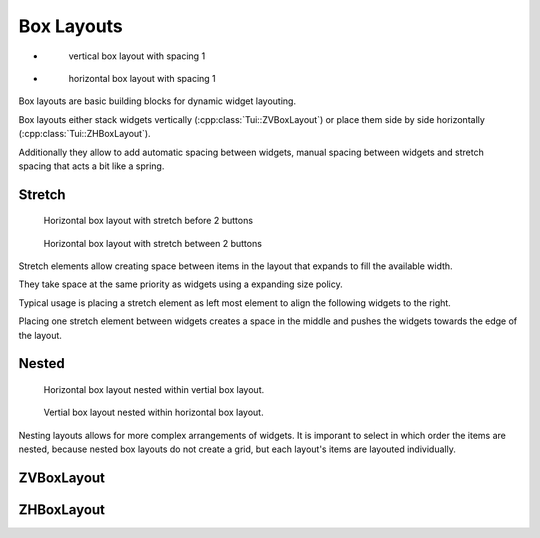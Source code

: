 .. _boxlayouts:

Box Layouts
===========

.. rst-class:: tw-flex-imgs

* .. figure:: tpi/boxlayouts-intro-v.tpi

     vertical box layout with spacing 1

* .. figure:: tpi/boxlayouts-intro-h.tpi

     horizontal box layout with spacing 1

Box layouts are basic building blocks for dynamic widget layouting.

Box layouts either stack widgets vertically (:cpp:class:`Tui::ZVBoxLayout`) or place them side by side horizontally
(:cpp:class:`Tui::ZHBoxLayout`).

Additionally they allow to add automatic spacing between widgets, manual spacing between widgets and stretch spacing
that acts a bit like a spring.

..
  TODO: Add more details.

Stretch
-------

.. rst-class:: tw-figure-left
.. figure:: tpi/boxlayouts-stretch-start.tpi

   Horizontal box layout with stretch before 2 buttons

.. rst-class:: tw-figure-left
.. figure:: tpi/boxlayouts-stretch-mid.tpi

   Horizontal box layout with stretch between 2 buttons

Stretch elements allow creating space between items in the layout that expands to fill the available width.

They take space at the same priority as widgets using a expanding size policy.

Typical usage is placing a stretch element as left most element to align the following widgets to the right.

Placing one stretch element between widgets creates a space in the middle and pushes the widgets towards the edge
of the layout.

Nested
------

.. rst-class:: tw-figure-left
.. figure:: tpi/boxlayouts-nested1.tpi

   Horizontal box layout nested within vertial box layout.

.. rst-class:: tw-figure-left
.. figure:: tpi/boxlayouts-nested2.tpi

   Vertial box layout nested within horizontal box layout.


Nesting layouts allows for more complex arrangements of widgets.
It is imporant to select in which order the items are nested, because nested box layouts do not create a grid, but
each layout's items are layouted individually.

ZVBoxLayout
-----------

.. cpp:class:: Tui::ZHBoxLayout

   This layout arranges items horizontally.
   Items are placed from left to right.

   .. cpp:function:: int spacing() const
   .. cpp:function:: void setSpacing(int sp)

      The ``spacing`` determines the amount of blank cells betweeen layouted items.

      It does not apply if one of the adjecent items itself is a spacer(according to
      :cpp:func:`bool Tui::ZLayoutItem::isSpacer() const`).

   .. cpp:function:: void addWidget(ZWidget *w)

      Adds a widget to be layouted.

   .. cpp:function:: void add(ZLayout *l)

      Adds a sub layout to be layouted.

   .. cpp:function:: void addSpacing(int size)

      Add manual spacing of ``size`` blank cells.
      Spacing set via :cpp:func::``void setSpacing(int sp)`` does not apply for this spacing.

   .. cpp:function:: void addStretch()

      Add a stretch item that acts like a spring in the layout and takes additional space with the same priority as
      :cpp:enumerator::``Expanding <Tui::SizePolicy::Expanding>`` items.


ZHBoxLayout
-----------

.. cpp:class:: Tui::ZVBoxLayout

   This layout arranges items vertically.
   Items are placed from top to bottom.

   .. cpp:function:: int spacing() const
   .. cpp:function:: void setSpacing(int sp)

      The ``spacing`` determines the amount of blank cells betweeen layouted items.

      It does not apply if one of the adjecent items itself is a spacer(according to
      :cpp:func:`bool Tui::ZLayoutItem::isSpacer() const`).

   .. cpp:function:: void addWidget(ZWidget *w)

      Adds a widget to be layouted.

   .. cpp:function:: void add(ZLayout *l)

      Adds a sub layout to be layouted.

   .. cpp:function:: void addSpacing(int size)

      Add manual spacing of ``size`` blank cells.
      Spacing set via :cpp:func::``void setSpacing(int sp)`` does not apply for this spacing.

   .. cpp:function:: void addStretch()

      Add a stretch item that acts like a spring in the layout and takes additional space with the same priority as
      :cpp:enumerator::``Expanding <Tui::SizePolicy::Expanding>`` items.
